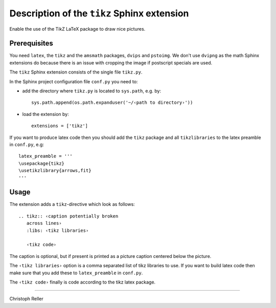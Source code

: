 ==============================================
 Description of the ``tikz`` Sphinx extension
==============================================

Enable the use of the TikZ LaTeX package to draw nice pictures.

Prerequisites
=============

You need ``latex``, the ``tikz`` and the ``amsmath`` packages, ``dvips`` and
``pstoimg``.  We don't use ``dvipng`` as the math Sphinx extensions do because
there is an issue with cropping the image if postscript specials are used.

The ``tikz`` Sphinx extension consists of the single file ``tikz.py``.

In the Sphinx project configuration file ``conf.py`` you need to:

- add the directory where ``tikz.py`` is located to ``sys.path``, e.g. by::

    sys.path.append(os.path.expanduser('~/‹path to directory›'))

- load the extension by::

    extensions = ['tikz']

If you want to produce latex code then you should add the ``tikz`` package and
all ``tikzlibraries`` to the latex preamble in ``conf.py``, e.g::

  latex_preamble = '''
  \usepackage{tikz}
  \usetikzlibrary{arrows,fit}
  '''

Usage
=====

The extension adds a ``tikz``-directive which look as follows::

  .. tikz:: ‹caption potentially broken
     across lines›
     :libs: ‹tikz libraries›

     ‹tikz code›

The caption is optional, but if present is printed as a picture caption centered
below the picture.

The ``‹tikz libraries›`` option is a comma separated list of tikz libraries to
use.  If you want to build latex code then make sure that you add these to
``latex_preamble`` in ``conf.py``.

The ``‹tikz code›`` finally is code according to the tikz latex package.

----

Christoph Reller
